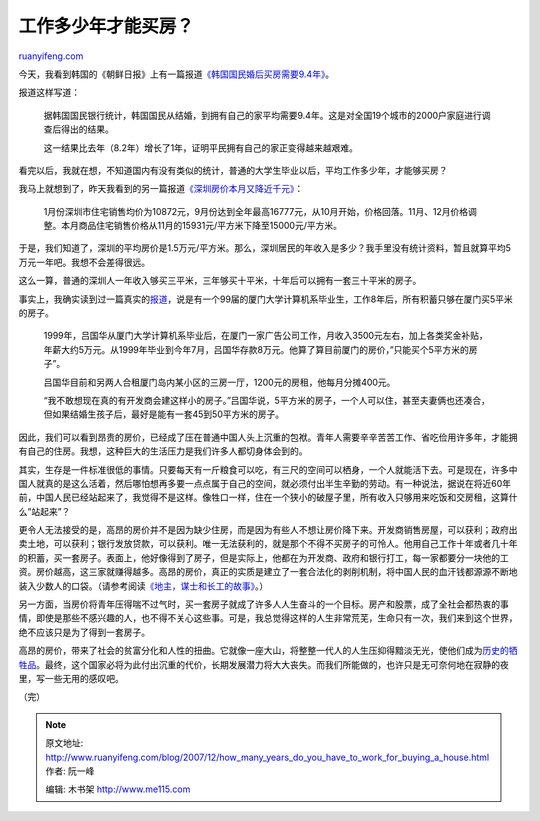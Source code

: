 .. _200712_how_many_years_do_you_have_to_work_for_buying_a_house:

工作多少年才能买房？
=======================================

`ruanyifeng.com <http://www.ruanyifeng.com/blog/2007/12/how_many_years_do_you_have_to_work_for_buying_a_house.html>`__

今天，我看到韩国的《朝鲜日报》上有一篇报道\ `《韩国国民婚后买房需要9.4年》 <http://chn.chosun.com/site/data/html_dir/2007/12/27/20071227000021.html>`__\ 。

报道这样写道：

    据韩国国民银行统计，韩国国民从结婚，到拥有自己的家平均需要9.4年。这是对全国19个城市的2000户家庭进行调查后得出的结果。

    这一结果比去年（8.2年）增长了1年，证明平民拥有自己的家正变得越来越艰难。

看完以后，我就在想，不知道国内有没有类似的统计，普通的大学生毕业以后，平均工作多少年，才能够买房？

我马上就想到了，昨天我看到的另一篇报道\ `《深圳房价本月又降近千元》 <http://finance.sina.com.cn/g/20071227/06394341112.shtml>`__\ ：

    1月份深圳市住宅销售均价为10872元，9月份达到全年最高16777元，从10月开始，价格回落。11月、12月价格调整。本月商品住宅销售价格从11月的15931元/平方米下降至15000元/平方米。

于是，我们知道了，深圳的平均房价是1.5万元/平方米。那么，深圳居民的年收入是多少？我手里没有统计资料，暂且就算平均5万元一年吧。我想不会差得很远。

这么一算，普通的深圳人一年收入够买三平米，三年够买十平米，十年后可以拥有一套三十平米的房子。

事实上，我确实读到过一篇真实的\ `报道 <http://house.sina.com.cn/news/2007-10-10/0835217031.html>`__\ ，说是有一个99届的厦门大学计算机系毕业生，工作8年后，所有积蓄只够在厦门买5平米的房子。

    1999年，吕国华从厦门大学计算机系毕业后，在厦门一家广告公司工作，月收入3500元左右，加上各类奖金补贴，年薪大约5万元。从1999年毕业到今年7月，吕国华存款8万元。他算了算目前厦门的房价，”只能买个5平方米的房子”。

    吕国华目前和另两人合租厦门岛内某小区的三房一厅，1200元的房租，他每月分摊400元。

    “我不敢想现在真的有开发商会建这样小的房子。”吕国华说，5平方米的房子，一个人可以住，甚至夫妻俩也还凑合，但如果结婚生孩子后，最好是能有一套45到50平方米的房子。

因此，我们可以看到昂贵的房价，已经成了压在普通中国人头上沉重的包袱。青年人需要辛辛苦苦工作、省吃俭用许多年，才能拥有自己的住房。我想，这种巨大的生活压力是我们许多人都切身体会到的。

其实，生存是一件标准很低的事情。只要每天有一斤粮食可以吃，有三尺的空间可以栖身，一个人就能活下去。可是现在，许多中国人就真的是这么活着，然后哪怕想再多要一点点属于自己的空间，就必须付出半生辛勤的劳动。有一种说法，据说在将近60年前，中国人民已经站起来了，我觉得不是这样。像牲口一样，住在一个狭小的破屋子里，所有收入只够用来吃饭和交房租，这算什么”站起来”？

更令人无法接受的是，高昂的房价并不是因为缺少住房，而是因为有些人不想让房价降下来。开发商销售房屋，可以获利；政府出卖土地，可以获利；银行发放贷款，可以获利。唯一无法获利的，就是那个不得不买房子的可怜人。他用自己工作十年或者几十年的积蓄，买一套房子。表面上，他好像得到了房子，但是实际上，他都在为开发商、政府和银行打工，每一家都要分一块他的工资。房价越高，这三家就赚得越多。高昂的房价，真正的实质是建立了一套合法化的剥削机制，将中国人民的血汗钱都源源不断地装入少数人的口袋。（请参考阅读\ `《地主，谋士和长工的故事》 <http://www.ruanyifeng.com/blog/2007/09/landlord_counsellor_and_laborers.html>`__\ 。）

另一方面，当房价将青年压得喘不过气时，买一套房子就成了许多人人生奋斗的一个目标。房产和股票，成了全社会都热衷的事情，即使是那些不感兴趣的人，也不得不关心这些事。可是，我总觉得这样的人生非常荒芜，生命只有一次，我们来到这个世界，绝不应该只是为了得到一套房子。

高昂的房价，带来了社会的贫富分化和人性的扭曲。它就像一座大山，将整整一代人的人生压抑得黯淡无光，使他们成为\ `历史的牺牲品 <http://www.ruanyifeng.com/blog/2006/02/post_178.html>`__\ 。最终，这个国家必将为此付出沉重的代价，长期发展潜力将大大丧失。而我们所能做的，也许只是无可奈何地在寂静的夜里，写一些无用的感叹吧。

（完）

.. note::
    原文地址: http://www.ruanyifeng.com/blog/2007/12/how_many_years_do_you_have_to_work_for_buying_a_house.html 
    作者: 阮一峰 

    编辑: 木书架 http://www.me115.com